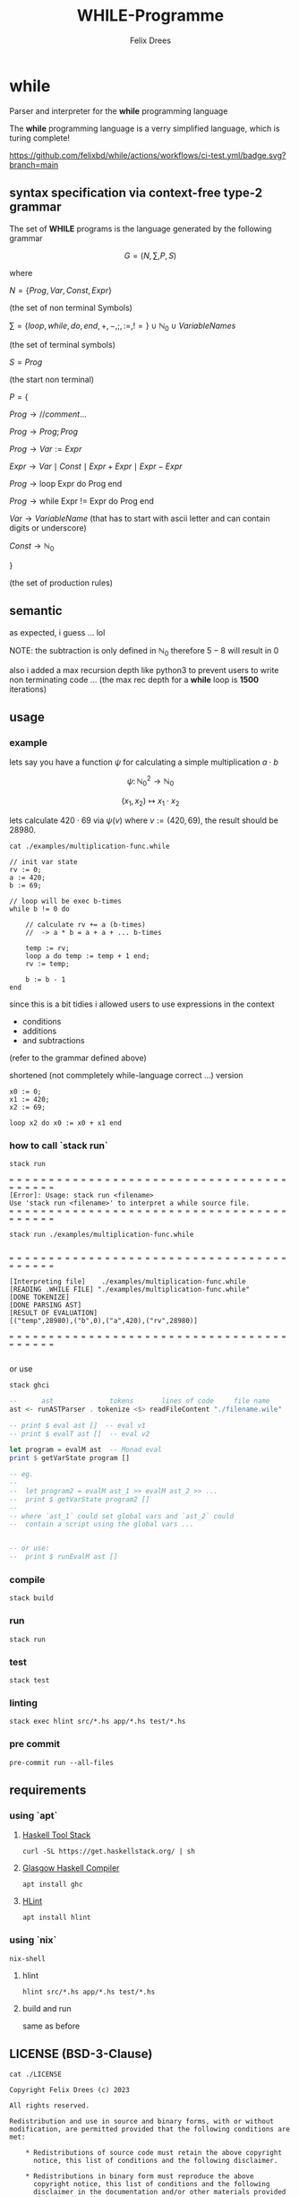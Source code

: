 #+title: WHILE-Programme
#+author: Felix Drees
#+STARTUP: latexpreview
#+OPTIONS: toc:nil tex:t  # tex:verbatim num:nil
#+keywords: while

* while

Parser and interpreter for the *while* programming language

The *while* programming language is a verry simplified language, which is turing complete!

[[https://github.com/felixbd/while/actions/workflows/ci-test.yml/badge.svg?branch=main]]


** syntax specification via context-free type-2 grammar

The set of *WHILE* programs is the language generated by the following grammar

$$ G = (N, \sum, P, S) $$

where

$N = \{ Prog, Var, Const, Expr \}$

(the set of non terminal Symbols)

$\sum = \{ loop, while, do, end, +, -, ;, :=, != \} \cup \mathbb{N}_0 \cup VariableNames$

(the set of terminal symbols)

$S = Prog$

(the start non terminal)

$P = \{$

$Prog \to // comment \dots$

$Prog \to Prog; Prog$

$Prog \to Var := Expr$

$Expr \to Var \mid Const \mid Expr + Expr \mid Expr - Expr$

$Prog \to \textrm{loop Expr do Prog end}$

$Prog \to \textrm{while Expr != Expr do Prog end}$

$Var \to VariableName$  (that has to start with ascii letter and can contain digits or underscore)

$Const \to \mathbb{N}_0$

$\}$

(the set of production rules)


** semantic

as expected, i guess ... lol

NOTE: the subtraction is only defined in $\mathbb{N}_0$
therefore $5 - 8$ will result in $0$

also i added a max recursion depth like python3 to prevent users to write non terminating code ...
(the max rec depth for a *while* loop is *1500* iterations)


** usage

*** example

lets say you have a function $\psi$ for calculating a simple multiplication $a \cdot b$

$$\psi \colon \mathbb{N}^2_0 \longrightarrow \mathbb{N}_0$$

$$(x_1, x_2) \mapsto x_1 \cdot x_2$$

lets calculate $420 \cdot 69$ via $\psi(v)$ where $v := (420, 69)$, the result should be $28980$.

#+begin_src shell :exports both :results output
cat ./examples/multiplication-func.while
#+end_src

#+RESULTS:
#+begin_example
// init var state
rv := 0;
a := 420;
b := 69;

// loop will be exec b-times
while b != 0 do

    // calculate rv += a (b-times)
    //  -> a * b = a + a + ... b-times

    temp := rv;
    loop a do temp := temp + 1 end;
    rv := temp;

    b := b - 1
end
#+end_example

since this is a bit tidies i allowed users to use expressions in the context

- conditions
- additions
- and subtractions

(refer to the grammar defined above)

shortened (not commpletely while-language correct ...) version

#+begin_src
x0 := 0;
x1 := 420;
x2 := 69;

loop x2 do x0 := x0 + x1 end
#+end_src


*** how to call `stack run`

#+begin_src shell :exports both :results output
stack run
#+end_src

#+RESULTS:
: = = = = = = = = = = = = = = = = = = = = = = = = = = = = = = = = = = = = = = = = =
: [Error]: Usage: stack run <filename>
: Use 'stack run <filename>' to interpret a while source file.
: = = = = = = = = = = = = = = = = = = = = = = = = = = = = = = = = = = = = = = = = =


#+begin_src shell :exports both :results output
stack run ./examples/multiplication-func.while
#+end_src

#+RESULTS:
#+begin_example

= = = = = = = = = = = = = = = = = = = = = = = = = = = = = = = = = = = = = = = = =

[Interpreting file]    ./examples/multiplication-func.while
[READING .WHILE FILE] "./examples/multiplication-func.while"
[DONE TOKENIZE]
[DONE PARSING AST]
[RESULT OF EVALUATION]
[("temp",28980),("b",0),("a",420),("rv",28980)]

= = = = = = = = = = = = = = = = = = = = = = = = = = = = = = = = = = = = = = = = =

#+end_example

or use

#+begin_src shell
stack ghci
#+end_src

#+begin_src haskell
--      ast              tokens       lines of code     file name
ast <- runASTParser . tokenize <$> readFileContent "./filename.wile"

-- print $ eval ast []  -- eval v1
-- print $ evalT ast []  -- eval v2

let program = evalM ast  -- Monad eval
print $ getVarState program []

-- eg.
--
--  let program2 = evalM ast_1 >> evalM ast_2 >> ...
--  print $ getVarState program2 []
--
-- where `ast_1` could set global vars and `ast_2` could
--  contain a script using the global vars ...


-- or use:
--  print $ runEvalM ast []
#+end_src


*** compile

#+begin_src shell
stack build
#+end_src


*** run

#+begin_src shell
stack run
#+end_src


*** test

#+begin_src shell
stack test
#+end_src


*** linting

#+begin_src shell
stack exec hlint src/*.hs app/*.hs test/*.hs
#+end_src


*** pre commit

#+begin_src shell
pre-commit run --all-files
#+end_src



** requirements

*** using `apt`

**** [[https://docs.haskellstack.org/en/stable/][Haskell Tool Stack]]

#+begin_src shell
curl -SL https://get.haskellstack.org/ | sh
#+end_src


**** [[https://www.haskell.org/ghc/][Glasgow Haskell Compiler]]

#+begin_src shell
apt install ghc
#+end_src

**** [[https://github.com/ndmitchell/hlint#readme][HLint]]

#+begin_src shell
apt install hlint
#+end_src


*** using `nix`

#+begin_src shell
nix-shell
#+end_src

**** hlint

#+begin_src shell
hlint src/*.hs app/*.hs test/*.hs
#+end_src


**** build and run

same as before


** LICENSE (BSD-3-Clause)

#+begin_src shell :exports both :results output
cat ./LICENSE
#+end_src

#+RESULTS:
#+begin_example
Copyright Felix Drees (c) 2023

All rights reserved.

Redistribution and use in source and binary forms, with or without
modification, are permitted provided that the following conditions are met:

    ,* Redistributions of source code must retain the above copyright
      notice, this list of conditions and the following disclaimer.

    ,* Redistributions in binary form must reproduce the above
      copyright notice, this list of conditions and the following
      disclaimer in the documentation and/or other materials provided
      with the distribution.

    ,* Neither the name of Felix Drees nor the names of other
      contributors may be used to endorse or promote products derived
      from this software without specific prior written permission.

THIS SOFTWARE IS PROVIDED BY THE COPYRIGHT HOLDERS AND CONTRIBUTORS
"AS IS" AND ANY EXPRESS OR IMPLIED WARRANTIES, INCLUDING, BUT NOT
LIMITED TO, THE IMPLIED WARRANTIES OF MERCHANTABILITY AND FITNESS FOR
A PARTICULAR PURPOSE ARE DISCLAIMED. IN NO EVENT SHALL THE COPYRIGHT
OWNER OR CONTRIBUTORS BE LIABLE FOR ANY DIRECT, INDIRECT, INCIDENTAL,
SPECIAL, EXEMPLARY, OR CONSEQUENTIAL DAMAGES (INCLUDING, BUT NOT
LIMITED TO, PROCUREMENT OF SUBSTITUTE GOODS OR SERVICES; LOSS OF USE,
DATA, OR PROFITS; OR BUSINESS INTERRUPTION) HOWEVER CAUSED AND ON ANY
THEORY OF LIABILITY, WHETHER IN CONTRACT, STRICT LIABILITY, OR TORT
(INCLUDING NEGLIGENCE OR OTHERWISE) ARISING IN ANY WAY OUT OF THE USE
OF THIS SOFTWARE, EVEN IF ADVISED OF THE POSSIBILITY OF SUCH DAMAGE.
#+end_example
